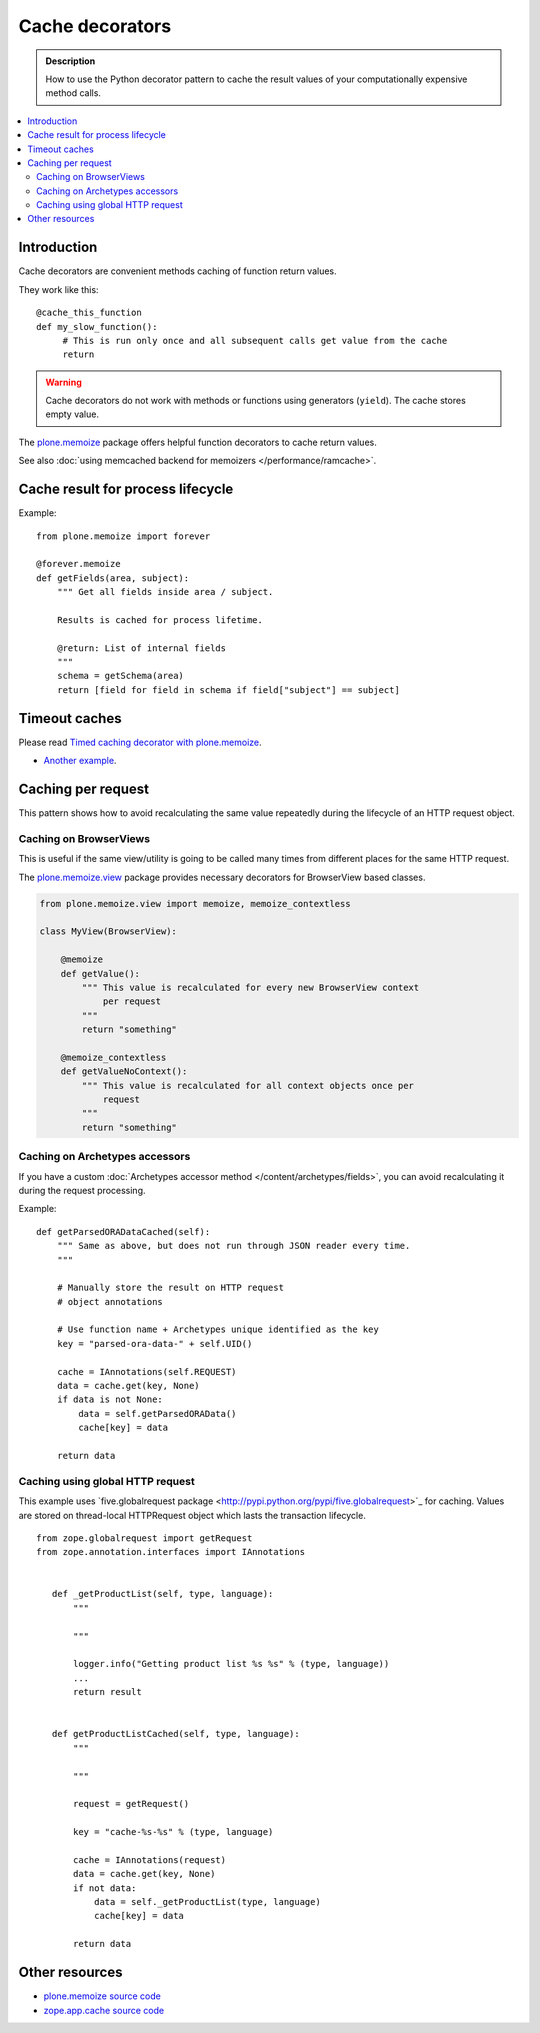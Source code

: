 =================
Cache decorators
=================

.. admonition:: Description

    How to use the Python decorator pattern to cache the result values of
    your computationally expensive method calls.

.. contents :: :local:

Introduction
============

Cache decorators are convenient methods caching of function return values.

They work like this::

   @cache_this_function
   def my_slow_function():
        # This is run only once and all subsequent calls get value from the cache
        return  

.. warning ::

    Cache decorators do not work with methods or functions using generators
    (``yield``). The cache stores empty value.

The `plone.memoize <http://pypi.python.org/pypi/plone.memoize>`_ package
offers helpful function decorators to cache return values.

See also :doc:`using memcached backend for memoizers </performance/ramcache>`. 

Cache result for process lifecycle
==================================

Example::

    from plone.memoize import forever

    @forever.memoize
    def getFields(area, subject):
        """ Get all fields inside area / subject.

        Results is cached for process lifetime.

        @return: List of internal fields
        """
        schema = getSchema(area)
        return [field for field in schema if field["subject"] == subject]


Timeout caches
==============

Please read `Timed caching decorator with plone.memoize <http://danielnouri.org/blog/devel/plone-memoize-timeout.html?showcomments=yes>`_.

* `Another example <https://svn.plone.org/svn/collective/collective.externalcontent/trunk/collective/externalcontent/tests/test_vocabulary.py>`_.

Caching per request
===================

This pattern shows how to avoid recalculating the same value repeatedly
during the lifecycle of an HTTP request object.

Caching on BrowserViews
------------------------

This is useful if the same view/utility is going to be called many times
from different places for the same HTTP request.

The `plone.memoize.view <https://github.com/plone/plone.memoize/tree/master/plone/memoize/view.txt>`_
package provides necessary decorators for BrowserView based classes.


.. code-block:: python

    from plone.memoize.view import memoize, memoize_contextless

    class MyView(BrowserView):

        @memoize
        def getValue():
            """ This value is recalculated for every new BrowserView context
                per request 
            """
            return "something"

        @memoize_contextless
        def getValueNoContext():
            """ This value is recalculated for all context objects once per
                request
            """
            return "something"

Caching on Archetypes accessors
---------------------------------

If you have a custom 
:doc:`Archetypes accessor method </content/archetypes/fields>`,
you can avoid recalculating it during the request processing.

Example::

    def getParsedORADataCached(self):
        """ Same as above, but does not run through JSON reader every time.
        """

        # Manually store the result on HTTP request
        # object annotations 

        # Use function name + Archetypes unique identified as the key
        key = "parsed-ora-data-" + self.UID()

        cache = IAnnotations(self.REQUEST)
        data = cache.get(key, None)
        if data is not None:
            data = self.getParsedORAData()
            cache[key] = data 

        return data

Caching using global HTTP request
----------------------------------

This example uses `five.globalrequest package <http://pypi.python.org/pypi/five.globalrequest>´_ 
for caching. Values are stored on thread-local HTTPRequest object which lasts
the transaction lifecycle.

::


     from zope.globalrequest import getRequest
     from zope.annotation.interfaces import IAnnotations


        def _getProductList(self, type, language):
            """

            """

            logger.info("Getting product list %s %s" % (type, language))
            ...
            return result


        def getProductListCached(self, type, language):
            """

            """

            request = getRequest()

            key = "cache-%s-%s" % (type, language)

            cache = IAnnotations(request)
            data = cache.get(key, None)
            if not data:
                data = self._getProductList(type, language)
                cache[key] = data

            return data



Other resources
===============

* `plone.memoize source code <https://github.com/plone/plone.memoize/tree/master/plone/memoize/>`_

* `zope.app.cache source code <http://svn.zope.org/zope.app.cache/trunk/src/zope/app/cache/>`_


